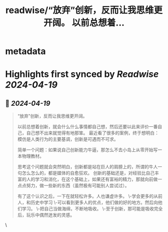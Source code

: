 :PROPERTIES:
:title: readwise/“放弃”创新，反而让我思维更开阔。 以前总想着...
:END:


* metadata
:PROPERTIES:
:author: [[balconychy on Twitter]]
:full-title: "“放弃”创新，反而让我思维更开阔。 以前总想着..."
:category: [[tweets]]
:url: https://twitter.com/balconychy/status/1781247514169262322
:image-url: https://pbs.twimg.com/profile_images/1642760288406769665/YsX3blNL.jpg
:END:

* Highlights first synced by [[Readwise]] [[2024-04-19]]
** 📌 [[2024-04-19]]
#+BEGIN_QUOTE
“放弃”创新，反而让我思维更开阔。

以前总想着创新，就会什么什么事情都自己想，然后还要以此来评价一番自己，自己想不出来就觉得有地那笨。
最近看了很多的案例，终于想明白：
模仿是人类行为的主要基调，创新是可遇而不可求。

简单一个问题：如果说自己创新能力牛逼，那怎么不去小岛上从零开始写一本物理教材。

思考这个问题就会突然明白，创新都是站在巨人的肩膀上的，所谓的牛人一句怎么怎么的，都是媒体的自愈狂欢。
创新的基础还是，对经验比自己丰富的人的学习和消化，在这个基础上，如果还有富裕的精力，那就向前做一点点努力，做一些新的东西（虽然极有可能别人尝试过）。

有了这个认识之后，一下在就轻松许多。人也谦虚许多。
\-学会更多的从前人，和历史中学习
\-可以看到更多人的优点，他们做的好的地方。然后向他们学习。
\-把自己当做海绵，不断地吸收。
\-至于创新，那可能是吸收完全后，玩乐中偶然迸发的灵感。 
#+END_QUOTE\